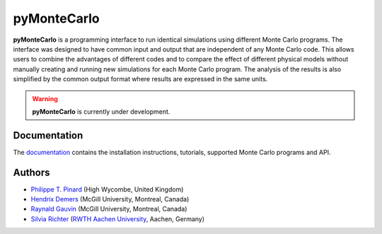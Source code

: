 pyMonteCarlo
============

.. image:: https://img.shields.io/pypi/v/pymontecarlo.svg
.. image:: https://img.shields.io/travis/pymontecarlo/pymontecarlo.svg
.. image:: https://img.shields.io/codecov/c/github/pymontecarlo/pymontecarlo.svg

**pyMonteCarlo** is a programming interface to run identical simulations using 
different Monte Carlo programs. The interface was designed to have common input 
and output that are independent of any Monte Carlo code. This allows users to 
combine the advantages of different codes and to compare the effect of different 
physical models without manually creating and running new simulations for each 
Monte Carlo program. The analysis of the results is also simplified by the 
common output format where results are expressed in the same units.

.. warning::
   **pyMonteCarlo** is currently under development.

Documentation
-------------

The `documentation <http://pymontecarlo.readthedocs.io>`_ contains the
installation instructions, tutorials, supported Monte Carlo programs and API.

Authors
-------

- `Philippe T. Pinard <https://github.com/ppinard>`_ (High Wycombe, United Kingdom)
- `Hendrix Demers <https://github.com/drix00>`_ (McGill University, Montreal, Canada)
- `Raynald Gauvin <http://www.memrg.com>`_ (McGill University, Montreal, Canada)
- `Silvia Richter <https://github.com/silrichter>`_ (`RWTH Aachen University <http://www.gfe.rwth-aachen.de/seiteninhalte_english/esma.htm>`_, Aachen, Germany)

